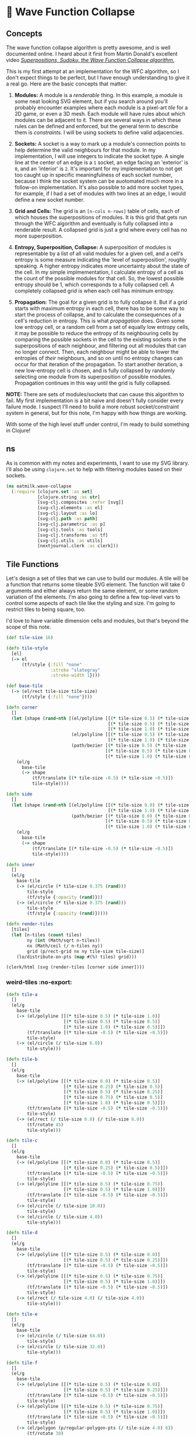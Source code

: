 * 🌊 Wave Function Collapse
** Concepts
The wave function collapse algorithm is pretty awesome, and is well documented online. I heard about it first from Martin Donald's excellent video /[[https://www.youtube.com/watch?v=2SuvO4Gi7uY][Superpositions, Sudoku, the Wave Function Collapse algorithm.]]/

This is my first attempt at an implementation for the WFC algorithm, so I don't expect things to be perfect, but I have enough understanding to give it a real go. Here are the basic concepts that matter:

1. *Modules:* A module is a /renderable/ thing. In this example, a module is some neat looking SVG element, but if you search around you'll probably encounter examples where each module is a pixel-art /tile/ for a 2D game, or even a 3D mesh. Each module will have rules about which modules can be adjacent to it. There are several ways in which these rules can be defined and enforced, but the general term to describe them is /constraints/. I will be using sockets to define valid adjacencies.

2. *Sockets:* A socket is a way to mark up a module's connection points to help determine the valid neighbours for that module. In my implementation, I will use integers to indicate the socket type. A single line at the center of an edge is a ~1~ socket, an edge facing an 'exterior' is ~0~, and an 'interior' is ~2~. It's important for my implementation to not get too caught up in specific meaningfulness of each socket number, because I think the socket system can be auotomated much more in a follow-on implementation. It's also possible to add more socket types, for example, if I had a set of modules with two lines at an edge, I would define a new socket number.

3. *Grid and Cells:* The grid is an ~[n-cols n-rows]~ table of cells, each of which houses the superpositions of modules. It is this grid that gets run through the WFC algorithm and eventually is fully collapsed into a renderable result. A collapsed grid is just a grid where every cell has no more superposition.

4. *Entropy, Superposition, Collapse:* A superposition of modules is representable by a list of all valid modules for a given cell, and a cell's entropy is some measure indicating the 'level of superposition', roughly speaking. A higher entropy indicates more uncertainty about the state of the cell. In my simple implmementation, I calculate entropy of a cell as the count of the possible modules for that cell. So, the lowest possible entropy should be 1, which corresponds to a fully collapsed cell. A completely collapsed grid is when each cell has minimum entropy.

5. *Propagation:* The goal for a given grid is to fully collapse it. But if a grid starts with maximum entropy in each cell, there has to be some way to start the process of collapse, and to calculate the consequences of a cell's reduction in entropy. This is what /propagation/ does. Given some low entropy cell, or a random cell from a set of equally low entropy cells, it may be possible to reduce the entropy of its neighbouring cells by comparing the possible sockets in the cell to the existing sockets in the superpositions of each neighbour, and filtering out all modules that can no longer connect. Then, each neighbour might be able to lower the entropies of /their/ neighbours, and so on until no entropy changes can occur for that iteration of the propagation. To start another iteration, a new low-entropy cell is chosen, and is fully collapsed by randomly selecting one module from its superposition of possible modules. Propagation continues in this way until the grid is fully collapsed.

*NOTE:* There are sets of modules/sockets that can cause this algorithm to fail. My first implementation is a bit naive and doesn't fully consider every failure mode. I suspect I'll need to build a more robust socket/constraint system in general, but for this note, I'm happy with how things are working.

With some of the high level stuff under control, I'm ready to build something in Clojure!

** ns
As is common with my notes and experiments, I want to use my SVG library. I'll also be using ~clojure.set~ to help with filtering modules based on their sockets.

#+begin_src clojure
(ns oatmilk.wave-collapse
  (:require [clojure.set :as set]
            [clojure.string :as str]
            [svg-clj.composites :refer [svg]]
            [svg-clj.elements :as el]
            [svg-clj.layout :as lo]
            [svg-clj.path :as path]
            [svg-clj.parametric :as p]
            [svg-clj.tools :as tools]
            [svg-clj.transforms :as tf]
            [svg-clj.utils :as utils]
            [nextjournal.clerk :as clerk]))
#+end_src

** Tile Functions
Let's design a set of tiles that we can use to build our modules. A tile will be a function that returns some tileable SVG element. The function will take 0 arguments and either always return the same element, or some random variation of the elements. I'm also going to define a few top-level vars to control some aspects of each tile like the styling and size. I'm going to restrict tiles to being square, too.

I'd love to have variable dimension cells and modules, but that's beyond the scope of this note.

#+begin_src clojure
(def tile-size 16)

(defn tile-style
  [el]
  (-> el
      (tf/style {:fill "none"
                 :stroke "slategray"
                 :stroke-width 1})))

(def base-tile
  (-> (el/rect tile-size tile-size)
      (tf/style {:fill "none"})))

(defn corner
  []
  (let [shape (rand-nth [(el/polyline [[(* tile-size 0.5) (* tile-size 1.0)]
                                       [(* tile-size 0.5) (* tile-size 0.5)]
                                       [(* tile-size 1.0) (* tile-size 0.5)]])
                         (el/polyline [[(* tile-size 0.5) (* tile-size 1.0)]
                                       [(* tile-size 1.0) (* tile-size 0.5)]])
                         (path/bezier [(* tile-size 0.5) (* tile-size 1.0)]
                                      [(* tile-size 0.5) (* tile-size 0.5)]
                                      [(* tile-size 1.0) (* tile-size 0.5)])])]
    (el/g
      base-tile
      (-> shape
          (tf/translate [(* tile-size -0.5) (* tile-size -0.5)])
          tile-style))))

(defn side
  []
  (let [shape (rand-nth [(el/polyline [[(* tile-size 0.0) (* tile-size 0.5)]
                                       [(* tile-size 1.0) (* tile-size 0.5)]])
                         (path/bezier [(* tile-size 0.0) (* tile-size 0.5)]
                                      [(* tile-size 0.5) (* tile-size 0.125)]
                                      [(* tile-size 1.0) (* tile-size 0.5)])])]
    (el/g
      base-tile
      (-> shape
          (tf/translate [(* tile-size -0.5) (* tile-size -0.5)])
          tile-style))))

(defn inner
  []
  (el/g
    base-tile
    (-> (el/circle (* tile-size 0.375 (rand)))
        tile-style
        (tf/style {:opacity (rand)}))
    (-> (el/circle (* tile-size 0.375 (rand)))
        tile-style
        (tf/style {:opacity (rand)}))))

(defn render-tiles
  [tiles]
  (let [n-tiles (count tiles)
        ny (int (Math/sqrt n-tiles))
        nx (Math/ceil (/ n-tiles ny))
        grid (p/rect-grid nx ny tile-size tile-size)]
    (lo/distribute-on-pts (map #(%) tiles) grid)))

(clerk/html (svg (render-tiles [corner side inner])))
#+end_src

*** weird-tiles :no-export:
#+begin_src clojure
(defn tile-a
  []
  (el/g
    base-tile
    (-> (el/polyline [[(* tile-size 0.5) (* tile-size 1.0)]
                      [(* tile-size 0.5) (* tile-size 0.5)]
                      [(* tile-size 1.0) (* tile-size 0.5)]])
        (tf/translate [(* tile-size -0.5) (* tile-size -0.5)])
        tile-style)
    (-> (el/circle (/ tile-size 6.0))
        tile-style)))

(defn tile-b
  []
  (el/g
    base-tile
    (-> (el/polyline [[(* tile-size 0.0) (* tile-size 0.5)]
                      [(* tile-size 0.25) (* tile-size 0.5)]
                      [(* tile-size 0.5) (* tile-size 0.25)]
                      [(* tile-size 0.75) (* tile-size 0.5)]
                      [(* tile-size 1.0) (* tile-size 0.5)]])
        (tf/translate [(* tile-size -0.5) (* tile-size -0.5)])
        tile-style)
    (-> (el/rect (/ tile-size 6.0) (/ tile-size 6.0))
        (tf/rotate 45)
        tile-style)))

(defn tile-c
  []
  (el/g
    base-tile
    (-> (el/polyline [[(* tile-size 0.0) (* tile-size 0.5)]
                      [(* tile-size 0.25) (* tile-size 0.5)]])
        (tf/translate [(* tile-size -0.5) (* tile-size -0.5)])
        tile-style)
    (-> (el/polyline [[(* tile-size 0.5) (* tile-size 0.75)]
                      [(* tile-size 0.5) (* tile-size 1.0)]])
        (tf/translate [(* tile-size -0.5) (* tile-size -0.5)])
        tile-style)
    (-> (el/circle (/ tile-size 10.0))
        tile-style)
    (-> (el/circle (/ tile-size 4.0))
        tile-style)))

(defn tile-d
  []
  (el/g
    base-tile
    (-> (el/polyline [[(* tile-size 0.5) (* tile-size 0.0)]
                      [(* tile-size 0.5) (* tile-size 0.25)]])
        (tf/translate [(* tile-size -0.5) (* tile-size -0.5)])
        tile-style)
    (-> (el/polyline [[(* tile-size 0.5) (* tile-size 0.75)]
                      [(* tile-size 0.5) (* tile-size 1.0)]])
        (tf/translate [(* tile-size -0.5) (* tile-size -0.5)])
        tile-style)
    (-> (el/rect (/ tile-size 4.0) (/ tile-size 4.0))
        tile-style)))

(defn tile-e
  []
  (el/g
    base-tile
    (-> (el/circle (/ tile-size 64.0))
        tile-style)
    (-> (el/circle (/ tile-size 32.0))
        tile-style)))

(defn tile-f
  []
  (el/g
    base-tile
    (-> (el/polyline [[(* tile-size 0.5) (* tile-size 0.0)]
                      [(* tile-size 0.5) (* tile-size 0.25)]])
        (tf/translate [(* tile-size -0.5) (* tile-size -0.5)])
        tile-style)
    (-> (el/polyline [[(* tile-size 0.5) (* tile-size 0.75)]
                      [(* tile-size 0.5) (* tile-size 1.0)]])
        (tf/translate [(* tile-size -0.5) (* tile-size -0.5)])
        tile-style)
    (-> (el/polygon (p/regular-polygon-pts (/ tile-size 4.0) 6))
        (tf/rotate 30)
        tile-style)))

(defn tile-g
  []
  (el/g
    base-tile
    (-> (el/polyline [[(* tile-size 0.5) (* tile-size 0.0)]
                      [(* tile-size 0.25) (* tile-size 0.25)]
                      [(* tile-size 0.75) (* tile-size 0.25)]
                      [(* tile-size 0.75) (* tile-size 0.75)]
                      [(* tile-size 1.0) (* tile-size 0.5)]])
        (tf/translate [(* tile-size -0.5) (* tile-size -0.5)])
        tile-style)
    (-> (el/rect (/ tile-size 4.0) (/ tile-size 4.0))
        tile-style)))

(defn tile-h
  []
  (el/g
    base-tile
    (-> (el/polyline [[(* tile-size 0.25) (* tile-size 0.375)]
                      [(* tile-size 0.0) (* tile-size 0.5)]
                      [(* tile-size 0.25) (* tile-size 0.625)]])
        (tf/translate [(* tile-size -0.5) (* tile-size -0.5)])
        tile-style)
    (-> (el/polyline [[(* tile-size 0.75) (* tile-size 0.375)]
                      [(* tile-size 1.0) (* tile-size 0.5)]
                      [(* tile-size 0.75) (* tile-size 0.625)]])
        (tf/translate [(* tile-size -0.5) (* tile-size -0.5)])
        tile-style)
    (-> (el/rect (/ tile-size 2.0) (/ tile-size 4.0))
        tile-style)))

(defn tile-i
  []
  (el/g
    base-tile
    (-> (el/polyline [[(* tile-size 0.5) (* tile-size 0.0)]
                      [(* tile-size 0.5) (* tile-size 0.25)]])
        (tf/translate [(* tile-size -0.5) (* tile-size -0.5)])
        tile-style)
    (-> (el/polyline [[(* tile-size 0.0) (* tile-size 0.5)]
                      [(* tile-size 0.25) (* tile-size 0.5)]])
        (tf/translate [(* tile-size -0.5) (* tile-size -0.5)])
        tile-style)
    (-> (el/rect (/ tile-size 4.0) (/ tile-size 4.0))
        tile-style)
    (-> (el/rect (/ tile-size 2.0) (/ tile-size 2.0))
        tile-style)))

(defn tile-1
  []
  (el/g
    base-tile
    (-> (el/polyline [[(* tile-size 0.0) (* tile-size 0.5)]
                      [(* tile-size 1.0) (* tile-size 0.5)]])
        (tf/translate [(* tile-size -0.5) (* tile-size -0.5)])
        tile-style)
    (-> (el/polyline [[(* tile-size 0.5) (* tile-size 0.0)]
                      [(* tile-size 0.5) (* tile-size 1.0)]])
        (tf/translate [(* tile-size -0.5) (* tile-size -0.5)])
        tile-style)))

(def tiles [tile-a tile-b tile-c
            tile-d tile-1 tile-f
            tile-g tile-h tile-i])
#+end_src
** Modules
Modules are implemented as a map with two keys: ~[:sockets :tile]~, where the sockets are always a vector of 4 sockets indicating the socket type at the north, east, south, and west edge of the module. The tile key holds the function that returns the tile graphic.

WIP -> Keep writing here

#+begin_src clojure
(defn rotate-module
  "Rotates a tile 90 degrees counter clockwise"
  [{:keys [sockets tile]}]
  {:sockets (vec (take 4 (drop 1 (cycle sockets))))
   :tile (fn [] (tf/rotate (tile) -90))})

(defn module-rotations
  [module n]
  (when (#{2 4} n)
    (let [[b c d a] (take 4 (iterate rotate-module module))]
      (case n
        2 [a c]
        4 [a b c d]
        nil))))

;; sockets follow [:north :east :south :west]
(def basic-module-set
  (concat
    (mapcat #(module-rotations % 4)
            [{:sockets [0 1 1 0] :tile corner}
             {:sockets [0 1 1 2] :tile corner}
             {:sockets [2 1 1 2] :tile corner}
             {:sockets [2 1 1 0] :tile corner}
             {:sockets [0 1 0 1] :tile side}
             {:sockets [0 1 2 1] :tile side}
             {:sockets [2 1 2 1] :tile side}
             {:sockets [2 1 0 1] :tile side}])
    (repeat 8 {:sockets [2 2 2 2] :tile (fn [] base-tile)})
    (repeat 1 {:sockets [0 0 0 0] :tile inner})))

(clerk/html (svg (render-modules basic-module-set)))
#+end_src

** Grid
The grid I'll represent with a map whose keys are ~[col row]~ tuples. The values for each cell in the grid are the superpositions: lists of possible modules for that cell.

#+begin_src clojure
(defn neighbour-keys
  [[col row]]
  (let [ks [[col (dec row)]
            [(inc col) row]
            [col (inc row)]
            [(dec col) row]]]
    ks))

(defn initial-grid
  [ncols nrows module-set]
  (zipmap (p/rect-grid ncols nrows 1 1) (repeat module-set)))

(defn valid-sockets-for-module
  [{:keys [sockets]} module-set]
  (let [[n e s w] sockets
        all-sockets (set (map :sockets module-set))]
    [(set (filter #(= n (nth % 2)) all-sockets))
     (set (filter #(= e (nth % 3)) all-sockets))
     (set (filter #(= s (nth % 0)) all-sockets))
     (set (filter #(= w (nth % 1)) all-sockets))]))

(defn merge-socket-sets
  [socket-sets]
  (let [[ns es ss ws] (map (fn [n] (map #(get % n) socket-sets)) [0 1 2 3])]
    (mapv #(apply set/union %) [ns es ss ws])))

(defn valid-sockets-for-neighbours
  [pos gridmap module-set]
  (merge-socket-sets (map #(valid-sockets-for-module % module-set) (get gridmap pos))))

(defn lowest-entropy-pos
  [gridmap]
  (let [entropies (group-by second (update-vals gridmap count))
        [le he] (apply (juxt min max) (keys entropies))
        choices (cond
                  ;; all cells have the same entropy
                  (= 1 (count entropies))
                  (first (vals entropies))

                  ;; only one cell left un-collapsed
                  (and (= 2 (count entropies)) (= 1 (count (get entropies he))))
                  (get entropies he)

                  ;; cells either have full entropy or minimum possible entropy
                  (and (= 2 (count entropies)) (boolean (get entropies 1)))
                  (get entropies 1)

                  ;; some cells have greater than minimum possible entropy, pick those
                  :else (get entropies (apply min (keys (dissoc entropies 1)))))
        [k _] (rand-nth choices)]
    (if (< le 1)
      (println (str "Entropy Too low -> Propagation Error perhaps? Entropy: " le))
      k)))

#+end_src

** Collapse
#+begin_src clojure
(defn collapse-one-at
  [pos gridmap]
  (update gridmap pos #(vector (rand-nth %))))

(defn collapse-one
  [gridmap]
  (collapse-one-at (lowest-entropy-pos gridmap) gridmap))

(defn update-neighbours
  [pos gridmap module-set]
  (let [neighbours (neighbour-keys pos)
        socket-sets (zipmap neighbours (valid-sockets-for-neighbours pos gridmap  module-set))
        new-neighbours (for [k neighbours]
                         (let [modules (get gridmap k)]
                           (when modules
                             (let [valid-modules (filter #((get socket-sets k) (:sockets %)) modules)]
                               [k (if (> (count valid-modules) 0) valid-modules [(last module-set)])]))))]
    (merge gridmap (into {} new-neighbours))))

(defn propagate
  [gridmap module-set]
  (let [break (atom 1000)
        seed (lowest-entropy-pos gridmap)
        stack (atom [seed])
        gm (atom (collapse-one-at seed gridmap))]
    (while (and (> (count @stack) 0) (> @break 0))
      (let [pos (first @stack)
            nks (neighbour-keys pos)
            old-neighbours (into {} (mapv #(vector % (get @gm %)) nks))
            new-gm (update-neighbours pos @gm module-set)]
        ;; pop position off the list
        (swap! stack rest)
        ;; filter invalid neighbouring tile options
        (reset! gm new-gm)
        ;; add adjusted positions to the stack
        (doseq [k nks]
          (when (not= (set (get new-gm k)) (set (get old-neighbours k)))
            (swap! stack conj k)))
        (swap! break dec)))
    @gm))

(defn collapsed?
  [gridmap]
  (= #{1} (set (map count (vals gridmap)))))

(defn collapse
  [gridmap module-set i]
  (if (or (collapsed? gridmap) (< i 1))
    gridmap
    (let [gridmap (-> gridmap
                      (propagate module-set))]
      (recur gridmap module-set (dec i)))))

(defn generate
  [ncols nrows module-set]
  (collapse (initial-grid ncols nrows module-set) module-set 10000))
#+end_src

** Rendering
#+begin_src clojure
(defn render-sockets
  [[n e s w]]
  (let [cols {0 "red"
              1 "green"
              2 "blue"}]
    (-> (el/g
          (-> (el/circle 2)
              (tf/translate [(* tile-size 0.45) (* tile-size 0.05)])
              (tf/style {:fill (get cols n)}))
          (-> (el/circle 2)
              (tf/translate [(* tile-size 0.95) (* tile-size 0.45)])
              (tf/style {:fill (get cols e)}))
          (-> (el/circle 2)
              (tf/translate [(* tile-size 0.45) (* tile-size 0.95)])
              (tf/style {:fill (get cols s)}))
          (-> (el/circle 2)
              (tf/translate [(* tile-size 0.05) (* tile-size 0.45)])
              (tf/style {:fill (get cols w)})))
        (tf/translate [(* tile-size -0.5) (* tile-size -0.5)]))))

(defn render-gridmap
  [gridmap]
  (el/g
    (for [[pos modules] gridmap]
      (let [{:keys [sockets tile]} (first modules)]
        (-> (tile)
            #_(el/g (render-sockets sockets))
            (tf/translate (utils/v* [tile-size tile-size] pos)))))))

(def result (svg (render-gridmap (generate 32 32 basic-module-set))))
(clerk/html result)
#+end_src

** Adjusting Module Sets
There's a lot of tweaking we can do with the module sets to get different results from the generator.

If we reduce the total number of modules that have certain types of sockets, we can start to see generation that has much bigger zones of inner/outer tiles. This is where the power and the artistry really comes in, I think. There's a lot of design potential in not only the tile functions but also in the module sets and sockets.

#+begin_src clojure
(def module-set-2
  (concat
    (mapcat #(module-rotations % 4)
            [{:sockets [0 1 1 0] :tile corner}
             {:sockets [0 1 1 2] :tile corner}
             #_{:sockets [2 1 1 2] :tile corner}
             #_{:sockets [2 1 1 0] :tile corner}
             {:sockets [0 1 0 1] :tile side}
             {:sockets [0 1 2 1] :tile side}
             #_{:sockets [2 1 2 1] :tile side}
             #_{:sockets [2 1 0 1] :tile side}])
    (repeat 8 {:sockets [2 2 2 2] :tile (fn [] base-tile)})
    (repeat 4 {:sockets [0 0 0 0] :tile inner})))

(def result2 (svg (render-gridmap (generate 32 32 module-set-2))))
(clerk/html result2)
#+end_src
